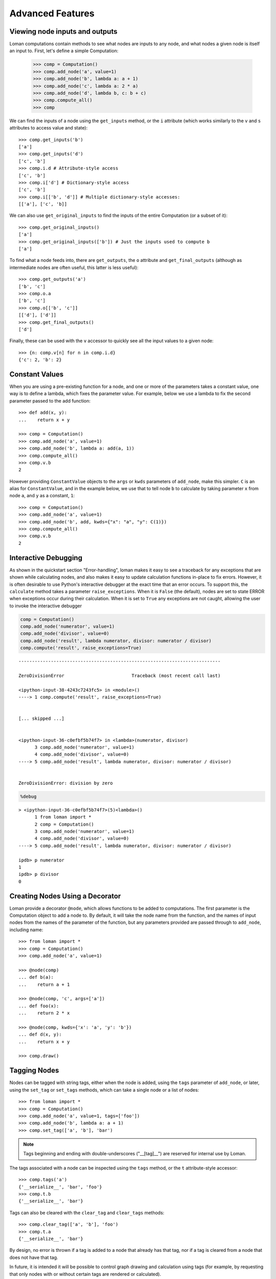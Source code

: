 Advanced Features
=================

Viewing node inputs and outputs
-------------------------------

Loman computations contain methods to see what nodes are inputs to any node, and what nodes a given node is itself an input to. First, let's define a simple Computation:

    >>> comp = Computation()
    >>> comp.add_node('a', value=1)
    >>> comp.add_node('b', lambda a: a + 1)
    >>> comp.add_node('c', lambda a: 2 * a)
    >>> comp.add_node('d', lambda b, c: b + c)
    >>> comp.compute_all()
    >>> comp

.. graphviz::

    digraph G {
        n0	 [fillcolor="#15b01a", label=a, style=filled];
        n1	 [fillcolor="#15b01a", label=b, style=filled];
        n2	 [fillcolor="#15b01a", label=c, style=filled];
        n3	 [fillcolor="#15b01a", label=d, style=filled];
        n0 -> n1
        n0 -> n2
        n1 -> n3
        n2 -> n3
    }

We can find the inputs of a node using the ``get_inputs`` method, or the ``i`` attribute (which works similarly to the ``v`` and ``s`` attributes to access value and state)::

    >>> comp.get_inputs('b')
    ['a']
    >>> comp.get_inputs('d')
    ['c', 'b']
    >>> comp.i.d # Attribute-style access
    ['c', 'b']
    >>> comp.i['d'] # Dictionary-style access
    ['c', 'b']
    >>> comp.i[['b', 'd']] # Multiple dictionary-style accesses:
    [['a'], ['c', 'b]]

We can also use ``get_original_inputs`` to find the inputs of the entire Computation (or a subset of it)::

    >>> comp.get_original_inputs()
    ['a']
    >>> comp.get_original_inputs(['b']) # Just the inputs used to compute b
    ['a']

To find what a node feeds into, there are ``get_outputs``, the ``o`` attribute and ``get_final_outputs`` (although as intermediate nodes are often useful, this latter is less useful)::

    >>> comp.get_outputs('a')
    ['b', 'c']
    >>> comp.o.a
    ['b', 'c']
    >>> comp.o[['b', 'c']]
    [['d'], ['d']]
    >>> comp.get_final_outputs()
    ['d']

Finally, these can be used with the ``v`` accessor to quickly see all the input values to a given node::

    >>> {n: comp.v[n] for n in comp.i.d}
    {'c': 2, 'b': 2}



Constant Values
---------------

When you are using a pre-existing function for a node, and one or more of the parameters takes a constant value, one way is to define a lambda, which fixes the parameter value. For example, below we use a lambda to fix the second parameter passed to the add function::

    >>> def add(x, y):
    ...    return x + y

    >>> comp = Computation()
    >>> comp.add_node('a', value=1)
    >>> comp.add_node('b', lambda a: add(a, 1))
    >>> comp.compute_all()
    >>> comp.v.b
    2

However providing ``ConstantValue`` objects to the ``args`` or ``kwds`` parameters of ``add_node``, make this simpler. ``C`` is an alias for ``ConstantValue``, and in the example below, we use that to tell node ``b`` to calculate by taking parameter ``x`` from node ``a``, and ``y`` as a constant, ``1``::

    >>> comp = Computation()
    >>> comp.add_node('a', value=1)
    >>> comp.add_node('b', add, kwds={"x": "a", "y": C(1)})
    >>> comp.compute_all()
    >>> comp.v.b
    2

Interactive Debugging
---------------------

As shown in the quickstart section "Error-handling", loman makes it easy to see a traceback for any exceptions that are shown while calculating nodes, and also makes it easy to update calculation functions in-place to fix errors. However, it is often desirable to use Python's interactive debugger at the exact time that an error occurs. To support this, the ``calculate`` method takes a parameter ``raise_exceptions``. When it is ``False`` (the default), nodes are set to state ERROR when exceptions occur during their calculation. When it is set to ``True`` any exceptions are not caught, allowing the user to invoke the interactive debugger

.. code:: python

    comp = Computation()
    comp.add_node('numerator', value=1)
    comp.add_node('divisor', value=0)
    comp.add_node('result', lambda numerator, divisor: numerator / divisor)
    comp.compute('result', raise_exceptions=True)


::


    ---------------------------------------------------------------------------

    ZeroDivisionError                         Traceback (most recent call last)

    <ipython-input-38-4243c7243fc5> in <module>()
    ----> 1 comp.compute('result', raise_exceptions=True)


    [... skipped ...]


    <ipython-input-36-c0efbf5b74f7> in <lambda>(numerator, divisor)
          3 comp.add_node('numerator', value=1)
          4 comp.add_node('divisor', value=0)
    ----> 5 comp.add_node('result', lambda numerator, divisor: numerator / divisor)


    ZeroDivisionError: division by zero


.. code:: python

    %debug


.. parsed-literal::

    > <ipython-input-36-c0efbf5b74f7>(5)<lambda>()
          1 from loman import *
          2 comp = Computation()
          3 comp.add_node('numerator', value=1)
          4 comp.add_node('divisor', value=0)
    ----> 5 comp.add_node('result', lambda numerator, divisor: numerator / divisor)

    ipdb> p numerator
    1
    ipdb> p divisor
    0

Creating Nodes Using a Decorator
--------------------------------

Loman provide a decorator ``@node``, which allows functions to be added to computations. The first parameter is the Computation object to add a node to. By default, it will take the node name from the function, and the names of input nodes from the names of the parameter of the function, but any parameters provided are passed through to ``add_node``, including name::

    >>> from loman import *
    >>> comp = Computation()
    >>> comp.add_node('a', value=1)

    >>> @node(comp)
    ... def b(a):
    ...    return a + 1

    >>> @node(comp, 'c', args=['a'])
    ... def foo(x):
    ...    return 2 * x

    >>> @node(comp, kwds={'x': 'a', 'y': 'b'})
    ... def d(x, y):
    ...    return x + y

    >>> comp.draw()

.. graphviz::

    digraph {
        n0 [label=a fillcolor="#15b01a" style=filled]
        n1 [label=b fillcolor="#9dff00" style=filled]
        n2 [label=c fillcolor="#9dff00" style=filled]
        n3 [label=d fillcolor="#0343df" style=filled]
            n0 -> n1
            n0 -> n2
            n1 -> n3
            n2 -> n3
    }

Tagging Nodes
-------------

Nodes can be tagged with string tags, either when the node is added, using the ``tags`` parameter of ``add_node``, or later, using the ``set_tag`` or ``set_tags`` methods, which can take a single node or a list of nodes::

    >>> from loman import *
    >>> comp = Computation()
    >>> comp.add_node('a', value=1, tags=['foo'])
    >>> comp.add_node('b', lambda a: a + 1)
    >>> comp.set_tag(['a', 'b'], 'bar')

.. note:: Tags beginning and ending with double-underscores ("__[tag]__") are reserved for internal use by Loman.

The tags associated with a node can be inspected using the ``tags`` method, or the ``t`` attribute-style accessor::

    >>> comp.tags('a')
    {'__serialize__', 'bar', 'foo'}
    >>> comp.t.b
    {'__serialize__', 'bar'}

Tags can also be cleared with the ``clear_tag`` and ``clear_tags`` methods::

    >>> comp.clear_tag(['a', 'b'], 'foo')
    >>> comp.t.a
    {'__serialize__', 'bar'}

By design, no error is thrown if a tag is added to a node that already has that tag, nor if a tag is cleared from a node that does not have that tag.

In future, it is intended it will be possible to control graph drawing and calculation using tags (for example, by requesting that only nodes with or without certain tags are rendered or calculated).

Automatically expanding named tuples
------------------------------------

Often, a calculation will return more than one result. For example, a numerical solver may return the best solution it found, along with a status indicating whether the solver converged. Python introduced namedtuples in version 2.6. A namedtuple is a tuple-like object where each element can be accessed by name, as well as by position. If a node will always contain a given type of namedtuple, Loman has a convenience method ``add_named_tuple_expansion`` which will create new nodes for each element of a namedtuple, using the naming convention **parent_node.tuple_element_name**. This can be useful for clarity when different downstream nodes depend on different parts of computation result::

    >>> Coordinate = namedtuple('Coordinate', ['x', 'y'])
    >>> comp = Computation()
    >>> comp.add_node('a', value=1)
    >>> comp.add_node('b', lambda a: Coordinate(a+1, a+2))
    >>> comp.add_named_tuple_expansion('b', Coordinate)
    >>> comp.add_node('c', lambda *args: sum(args), args=['b.x', 'b.y'])
    >>> comp.compute_all()
    >>> comp.get_value_dict()
    {'a': 1, 'b': Coordinate(x=2, y=3), 'b.x': 2, 'b.y': 3, 'c': 5}
    >>> comp.draw()

.. graphviz::

    digraph {
        n0 [label=a fillcolor="#15b01a" style=filled]
        n1 [label=b fillcolor="#9dff00" style=filled]
        n2 [label="b.x" fillcolor="#0343df" style=filled]
        n3 [label="b.y" fillcolor="#0343df" style=filled]
        n4 [label=c fillcolor="#0343df" style=filled]
            n0 -> n1
            n1 -> n2
            n1 -> n3
            n2 -> n4
            n3 -> n4
    }

Serializing computations
------------------------

Loman can serialize computations to disk using the dill package. This can be useful to have a system store the inputs, intermediates and results of a scheduled calculation for later inspection if required::

    >>> comp = Computation()
    >>> comp.add_node('a', value=1)
    >>> comp.add_node('b', lambda a: a + 1)
    >>> comp.compute_all()
    >>> comp.draw()

.. graphviz::

    digraph {
        n0 [label=a fillcolor="#15b01a" style=filled]
        n1 [label=b fillcolor="#15b01a" style=filled]
            n0 -> n1
    }

::

    >>> comp.get_value_dict()
    {'a': 1, 'b': 2}
    >>> comp.write_dill('foo.dill')
    >>> comp2 = Computation.read_dill('foo.dill')
    >>> comp2.draw()

.. graphviz::

    digraph {
        n0 [label=a fillcolor="#15b01a" style=filled]
        n1 [label=b fillcolor="#15b01a" style=filled]
            n0 -> n1
    }

::

    >>> comp.get_value_dict()
    {'a': 1, 'b': 2}

It is also possible to request that a particular node not be serialized, in which case it will have no value, and uninitialized state when it is deserialized. This can be useful where an object is not serializable, or where data is not licensed to be distributed::

    >>> comp.add_node('a', value=1, serialize=False)
    >>> comp.compute_all()
    >>> comp.write_dill('foo.dill')
    >>> comp2 = Computation.read_dill('foo.dill')
    >>> comp2.draw()

.. graphviz::

    digraph {
        n0 [label=a fillcolor="#0343df" style=filled]
        n1 [label=b fillcolor="#15b01a" style=filled]
            n0 -> n1
    }

.. note:: The serialization format is not currently stabilized. While it is convenient to be able to inspect the results of previous calculations, this method should *not* be relied on for long-term storage.

Non-string node names
---------------------

In the previous example, the nodes have all been given strings as keys. This is not a requirement, and in fact any object that could be used as a key in a dictionary can be a key for a node. As function parameters can only be strings, we have to rely on the ``kwds`` argument to ``add_node`` to specify which nodes should be used as inputs for calculation nodes' functions. For a simple but frivolous example, we can represent a finite part of the Fibonacci sequence using tuples of the form ``('fib', [int])`` as keys::

    >>> comp = Computation()
    >>> comp.add_node(('fib', 1), value=1)
    >>> comp.add_node(('fib', 2), value=1)
    >>> for i in range(3,7):
    ...    comp.add_node(('fib', i), lambda x, y: x + y, kwds={'x': ('fib', i - 1), 'y': ('fib', i - 2)})
    ...
    >>> comp.draw()

.. graphviz::

    digraph {
        n0 [label="('fib', 1)" fillcolor="#15b01a" style=filled]
        n1 [label="('fib', 2)" fillcolor="#15b01a" style=filled]
        n2 [label="('fib', 3)" fillcolor="#9dff00" style=filled]
        n3 [label="('fib', 4)" fillcolor="#0343df" style=filled]
        n4 [label="('fib', 5)" fillcolor="#0343df" style=filled]
        n5 [label="('fib', 6)" fillcolor="#0343df" style=filled]
            n0 -> n2
            n1 -> n2
            n1 -> n3
            n2 -> n3
            n2 -> n4
            n3 -> n4
            n3 -> n5
            n4 -> n5
    }

::

    >>> comp.compute_all()
    >>> comp.value(('fib', 6))
    8
    
Repointing Nodes
----------------

It is possible to repoint existing nodes to a new node. This can be useful when it is desired to make a small change in one node, without having to recreate all descendant nodes. As an example: 

    >>> from loman import *
    >>> comp = Computation()
    >>> comp.add_node('a', value = 2)
    >>> comp.add_node('b', lambda a: a + 1)
    >>> comp.add_node('c', lambda a: 10*a)
    >>> comp.compute_all()
    >>> comp.v.b
    3
    >>> comp.v.c
    20
    >>> comp.add_node('modified_a', lambda a: a*a)
    >>> comp.compute_all()
    >>> comp.v.a
    2
    >>> comp.v.modified_a
    4
    >>> comp.v.b
    3
    >>> comp.v.c
    20
    >>> comp.repoint('a', 'modified_a')
    >>> comp.compute_all()
    >>> comp.v.b
    5
    >>> comp.v.c
    40
